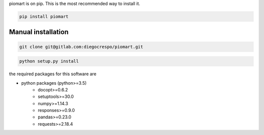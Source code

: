 piomart is on pip. This is the most recommended way to install it.

.. code-block:: bash

  pip install piomart

Manual installation
+++++++++++++++++++

.. code-block:: bash

  git clone git@gitlab.com:diegocrespo/piomart.git
  

.. code-block:: bash

  python setup.py install

the required packages for this software are


* python packages (python>=3.5)
    - docopt>=0.6.2
    - setuptools>=30.0
    - numpy>=1.14.3
    - responses>=0.9.0
    - pandas>=0.23.0
    - requests>=2.18.4